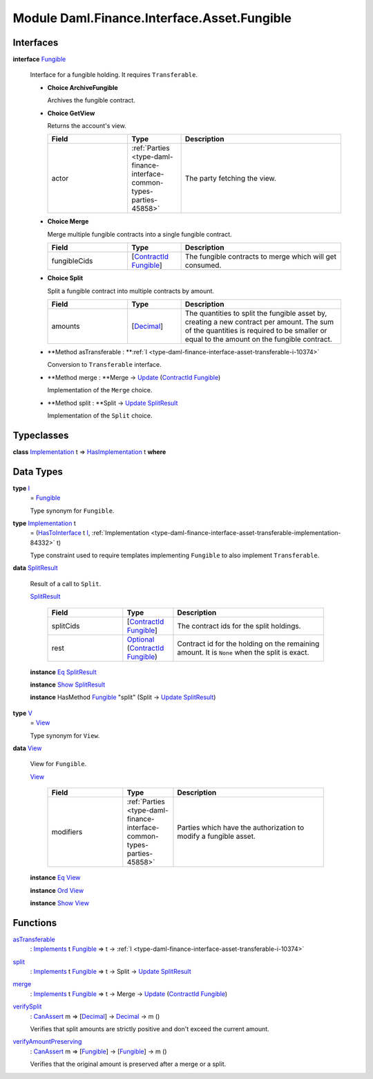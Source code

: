 .. Copyright (c) 2022 Digital Asset (Switzerland) GmbH and/or its affiliates. All rights reserved.
.. SPDX-License-Identifier: Apache-2.0

.. _module-daml-finance-interface-asset-fungible-41191:

Module Daml.Finance.Interface.Asset.Fungible
============================================

Interfaces
----------

.. _type-daml-finance-interface-asset-fungible-fungible-9379:

**interface** `Fungible <type-daml-finance-interface-asset-fungible-fungible-9379_>`_

  Interface for a fungible holding\. It requires ``Transferable``\.
  
  + **Choice ArchiveFungible**
    
    Archives the fungible contract\.
    
  
  + **Choice GetView**
    
    Returns the account's view\.
    
    .. list-table::
       :widths: 15 10 30
       :header-rows: 1
    
       * - Field
         - Type
         - Description
       * - actor
         - :ref:`Parties <type-daml-finance-interface-common-types-parties-45858>`
         - The party fetching the view\.
  
  + **Choice Merge**
    
    Merge multiple fungible contracts into a single fungible contract\.
    
    .. list-table::
       :widths: 15 10 30
       :header-rows: 1
    
       * - Field
         - Type
         - Description
       * - fungibleCids
         - \[`ContractId <https://docs.daml.com/daml/stdlib/Prelude.html#type-da-internal-lf-contractid-95282>`_ `Fungible <type-daml-finance-interface-asset-fungible-fungible-9379_>`_\]
         - The fungible contracts to merge which will get consumed\.
  
  + **Choice Split**
    
    Split a fungible contract into multiple contracts by amount\.
    
    .. list-table::
       :widths: 15 10 30
       :header-rows: 1
    
       * - Field
         - Type
         - Description
       * - amounts
         - \[`Decimal <https://docs.daml.com/daml/stdlib/Prelude.html#type-ghc-types-decimal-18135>`_\]
         - The quantities to split the fungible asset by, creating a new contract per amount\. The sum of the quantities is required to be smaller or equal to the amount on the fungible contract\.
  
  + **Method asTransferable \: **:ref:`I <type-daml-finance-interface-asset-transferable-i-10374>`
    
    Conversion to ``Transferable`` interface\.
  
  + **Method merge \: **Merge \-\> `Update <https://docs.daml.com/daml/stdlib/Prelude.html#type-da-internal-lf-update-68072>`_ (`ContractId <https://docs.daml.com/daml/stdlib/Prelude.html#type-da-internal-lf-contractid-95282>`_ `Fungible <type-daml-finance-interface-asset-fungible-fungible-9379_>`_)
    
    Implementation of the ``Merge`` choice\.
  
  + **Method split \: **Split \-\> `Update <https://docs.daml.com/daml/stdlib/Prelude.html#type-da-internal-lf-update-68072>`_ `SplitResult <type-daml-finance-interface-asset-fungible-splitresult-97557_>`_
    
    Implementation of the ``Split`` choice\.

Typeclasses
-----------

.. _class-daml-finance-interface-asset-fungible-hasimplementation-63563:

**class** `Implementation <type-daml-finance-interface-asset-fungible-implementation-98809_>`_ t \=\> `HasImplementation <class-daml-finance-interface-asset-fungible-hasimplementation-63563_>`_ t **where**


Data Types
----------

.. _type-daml-finance-interface-asset-fungible-i-30537:

**type** `I <type-daml-finance-interface-asset-fungible-i-30537_>`_
  \= `Fungible <type-daml-finance-interface-asset-fungible-fungible-9379_>`_
  
  Type synonym for ``Fungible``\.

.. _type-daml-finance-interface-asset-fungible-implementation-98809:

**type** `Implementation <type-daml-finance-interface-asset-fungible-implementation-98809_>`_ t
  \= (`HasToInterface <https://docs.daml.com/daml/stdlib/Prelude.html#class-da-internal-interface-hastointerface-68104>`_ t `I <type-daml-finance-interface-asset-fungible-i-30537_>`_, :ref:`Implementation <type-daml-finance-interface-asset-transferable-implementation-84332>` t)
  
  Type constraint used to require templates implementing ``Fungible`` to also
  implement ``Transferable``\.

.. _type-daml-finance-interface-asset-fungible-splitresult-97557:

**data** `SplitResult <type-daml-finance-interface-asset-fungible-splitresult-97557_>`_

  Result of a call to ``Split``\.
  
  .. _constr-daml-finance-interface-asset-fungible-splitresult-5958:
  
  `SplitResult <constr-daml-finance-interface-asset-fungible-splitresult-5958_>`_
  
    .. list-table::
       :widths: 15 10 30
       :header-rows: 1
    
       * - Field
         - Type
         - Description
       * - splitCids
         - \[`ContractId <https://docs.daml.com/daml/stdlib/Prelude.html#type-da-internal-lf-contractid-95282>`_ `Fungible <type-daml-finance-interface-asset-fungible-fungible-9379_>`_\]
         - The contract ids for the split holdings\.
       * - rest
         - `Optional <https://docs.daml.com/daml/stdlib/Prelude.html#type-da-internal-prelude-optional-37153>`_ (`ContractId <https://docs.daml.com/daml/stdlib/Prelude.html#type-da-internal-lf-contractid-95282>`_ `Fungible <type-daml-finance-interface-asset-fungible-fungible-9379_>`_)
         - Contract id for the holding on the remaining amount\. It is ``None`` when the split is exact\.
  
  **instance** `Eq <https://docs.daml.com/daml/stdlib/Prelude.html#class-ghc-classes-eq-22713>`_ `SplitResult <type-daml-finance-interface-asset-fungible-splitresult-97557_>`_
  
  **instance** `Show <https://docs.daml.com/daml/stdlib/Prelude.html#class-ghc-show-show-65360>`_ `SplitResult <type-daml-finance-interface-asset-fungible-splitresult-97557_>`_
  
  **instance** HasMethod `Fungible <type-daml-finance-interface-asset-fungible-fungible-9379_>`_ \"split\" (Split \-\> `Update <https://docs.daml.com/daml/stdlib/Prelude.html#type-da-internal-lf-update-68072>`_ `SplitResult <type-daml-finance-interface-asset-fungible-splitresult-97557_>`_)

.. _type-daml-finance-interface-asset-fungible-v-6670:

**type** `V <type-daml-finance-interface-asset-fungible-v-6670_>`_
  \= `View <type-daml-finance-interface-asset-fungible-view-83962_>`_
  
  Type synonym for ``View``\.

.. _type-daml-finance-interface-asset-fungible-view-83962:

**data** `View <type-daml-finance-interface-asset-fungible-view-83962_>`_

  View for ``Fungible``\.
  
  .. _constr-daml-finance-interface-asset-fungible-view-90655:
  
  `View <constr-daml-finance-interface-asset-fungible-view-90655_>`_
  
    .. list-table::
       :widths: 15 10 30
       :header-rows: 1
    
       * - Field
         - Type
         - Description
       * - modifiers
         - :ref:`Parties <type-daml-finance-interface-common-types-parties-45858>`
         - Parties which have the authorization to modify a fungible asset\.
  
  **instance** `Eq <https://docs.daml.com/daml/stdlib/Prelude.html#class-ghc-classes-eq-22713>`_ `View <type-daml-finance-interface-asset-fungible-view-83962_>`_
  
  **instance** `Ord <https://docs.daml.com/daml/stdlib/Prelude.html#class-ghc-classes-ord-6395>`_ `View <type-daml-finance-interface-asset-fungible-view-83962_>`_
  
  **instance** `Show <https://docs.daml.com/daml/stdlib/Prelude.html#class-ghc-show-show-65360>`_ `View <type-daml-finance-interface-asset-fungible-view-83962_>`_

Functions
---------

.. _function-daml-finance-interface-asset-fungible-astransferable-40294:

`asTransferable <function-daml-finance-interface-asset-fungible-astransferable-40294_>`_
  \: `Implements <https://docs.daml.com/daml/stdlib/Prelude.html#type-da-internal-interface-implements-92077>`_ t `Fungible <type-daml-finance-interface-asset-fungible-fungible-9379_>`_ \=\> t \-\> :ref:`I <type-daml-finance-interface-asset-transferable-i-10374>`

.. _function-daml-finance-interface-asset-fungible-split-17428:

`split <function-daml-finance-interface-asset-fungible-split-17428_>`_
  \: `Implements <https://docs.daml.com/daml/stdlib/Prelude.html#type-da-internal-interface-implements-92077>`_ t `Fungible <type-daml-finance-interface-asset-fungible-fungible-9379_>`_ \=\> t \-\> Split \-\> `Update <https://docs.daml.com/daml/stdlib/Prelude.html#type-da-internal-lf-update-68072>`_ `SplitResult <type-daml-finance-interface-asset-fungible-splitresult-97557_>`_

.. _function-daml-finance-interface-asset-fungible-merge-2236:

`merge <function-daml-finance-interface-asset-fungible-merge-2236_>`_
  \: `Implements <https://docs.daml.com/daml/stdlib/Prelude.html#type-da-internal-interface-implements-92077>`_ t `Fungible <type-daml-finance-interface-asset-fungible-fungible-9379_>`_ \=\> t \-\> Merge \-\> `Update <https://docs.daml.com/daml/stdlib/Prelude.html#type-da-internal-lf-update-68072>`_ (`ContractId <https://docs.daml.com/daml/stdlib/Prelude.html#type-da-internal-lf-contractid-95282>`_ `Fungible <type-daml-finance-interface-asset-fungible-fungible-9379_>`_)

.. _function-daml-finance-interface-asset-fungible-verifysplit-93847:

`verifySplit <function-daml-finance-interface-asset-fungible-verifysplit-93847_>`_
  \: `CanAssert <https://docs.daml.com/daml/stdlib/Prelude.html#class-da-internal-assert-canassert-67323>`_ m \=\> \[`Decimal <https://docs.daml.com/daml/stdlib/Prelude.html#type-ghc-types-decimal-18135>`_\] \-\> `Decimal <https://docs.daml.com/daml/stdlib/Prelude.html#type-ghc-types-decimal-18135>`_ \-\> m ()
  
  Verifies that split amounts are strictly positive and don't exceed the current amount\.

.. _function-daml-finance-interface-asset-fungible-verifyamountpreserving-12785:

`verifyAmountPreserving <function-daml-finance-interface-asset-fungible-verifyamountpreserving-12785_>`_
  \: `CanAssert <https://docs.daml.com/daml/stdlib/Prelude.html#class-da-internal-assert-canassert-67323>`_ m \=\> \[`Fungible <type-daml-finance-interface-asset-fungible-fungible-9379_>`_\] \-\> \[`Fungible <type-daml-finance-interface-asset-fungible-fungible-9379_>`_\] \-\> m ()
  
  Verifies that the original amount is preserved after a merge or a split\.
